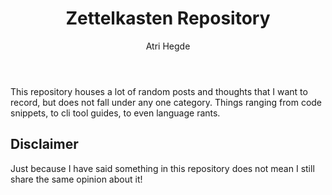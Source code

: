 #+TITLE: Zettelkasten Repository
#+AUTHOR: Atri Hegde

This repository houses a lot of random posts and thoughts that I want to record,
but does not fall under any one category. Things ranging from code snippets, to
cli tool guides, to even language rants.

** Disclaimer

Just because I have said something in this repository does not mean
I still share the same opinion about it!
